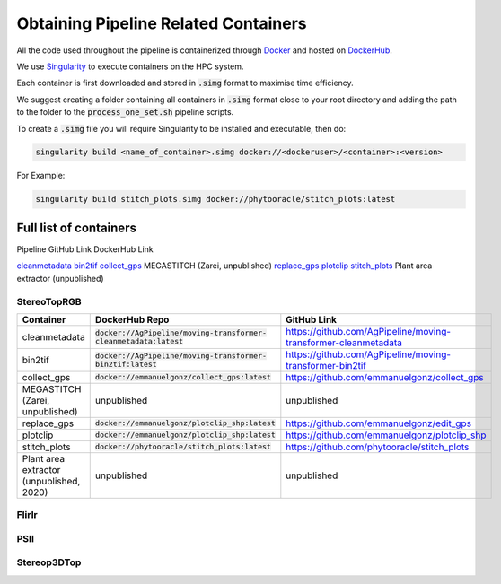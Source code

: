 *************************************
Obtaining Pipeline Related Containers
*************************************

All the code used throughout the pipeline is containerized through `Docker <https://www.docker.com/>`_ and hosted on `DockerHub <https://hub.docker.com/>`_.

We use `Singularity <https://sylabs.io/docs/>`_ to execute containers on the HPC system.

Each container is first downloaded and stored in :code:`.simg` format to maximise time efficiency. 

We suggest creating a folder containing all containers in :code:`.simg` format close to your root directory and adding the path to the folder to the :code:`process_one_set.sh` pipeline scripts.

To create a :code:`.simg` file you will require Singularity to be installed and executable, then do:

.. code::

   singularity build <name_of_container>.simg docker://<dockeruser>/<container>:<version>

For Example:

.. code::

   singularity build stitch_plots.simg docker://phytooracle/stitch_plots:latest

Full list of containers
=======================

Pipeline
GitHub Link
DockerHub Link

`cleanmetadata <https://github.com/AgPipeline/moving-transformer-cleanmetadata>`_
`bin2tif <https://github.com/AgPipeline/moving-transformer-bin2tif>`_
`collect_gps <https://github.com/emmanuelgonz/collect_gps>`_
MEGASTITCH (Zarei, unpublished)
`replace_gps <https://github.com/emmanuelgonz/edit_gps>`_ 
`plotclip <https://github.com/emmanuelgonz/plotclip_shp>`_ 
`stitch_plots <https://github.com/phytooracle/stitch_plots>`_ 
Plant area extractor (unpublished) 

StereoTopRGB
^^^^^^^^^^^^

.. list-table::
   :header-rows: 1

   * - Container
     - DockerHub Repo
     - GitHub Link
   * - cleanmetadata 
     - :code:`docker://AgPipeline/moving-transformer-cleanmetadata:latest`
     - https://github.com/AgPipeline/moving-transformer-cleanmetadata
   * - bin2tif
     - :code:`docker://AgPipeline/moving-transformer-bin2tif:latest`
     - https://github.com/AgPipeline/moving-transformer-bin2tif
   * - collect_gps 
     - :code:`docker://emmanuelgonz/collect_gps:latest`
     - https://github.com/emmanuelgonz/collect_gps
   * - MEGASTITCH (Zarei, unpublished)
     - unpublished
     - unpublished
   * - replace_gps
     - :code:`docker://emmanuelgonz/plotclip_shp:latest`
     - https://github.com/emmanuelgonz/edit_gps
   * - plotclip
     - :code:`docker://emmanuelgonz/plotclip_shp:latest`
     - https://github.com/emmanuelgonz/plotclip_shp
   * - stitch_plots
     - :code:`docker://phytooracle/stitch_plots:latest`
     - https://github.com/phytooracle/stitch_plots
   * - Plant area extractor (unpublished, 2020) 
     - unpublished
     - unpublished

FlirIr
^^^^^^

PSII
^^^^

Stereop3DTop
^^^^^^^^^^^^